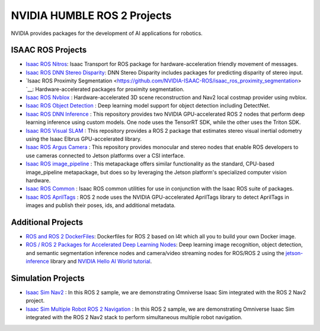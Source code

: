 NVIDIA HUMBLE ROS 2 Projects
=====================

NVIDIA provides packages for the development of AI applications for robotics.

ISAAC ROS Projects
------------
* `Isaac ROS Nitros <https://github.com/NVIDIA-ISAAC-ROS/isaac_ros_nitros>`__: Isaac Transport for ROS package for hardware-acceleration friendly movement of messages.
* `Isaac ROS DNN Stereo Disparity <https://github.com/NVIDIA-ISAAC-ROS/isaac_ros_dnn_stereo_disparity>`__: DNN Stereo Disparity includes packages for predicting disparity of stereo input.
* `Isaac ROS Proximity Segmentation <https://github.com/NVIDIA-ISAAC-ROS/isaac_ros_proximity_segmentation> `__: Hardware-accelerated packages for proximity segmentation.
* `Isaac ROS Nvblox <https://github.com/NVIDIA-ISAAC-ROS/isaac_ros_nvblox>`__ : Hardware-accelerated 3D scene reconstruction and Nav2 local costmap provider using nvblox.
* `Isaac ROS Object Detection <https://github.com/NVIDIA-ISAAC-ROS/isaac_ros_object_detection>`__ : Deep learning model support for object detection including DetectNet.
* `Isaac ROS DNN Inference <https://github.com/NVIDIA-ISAAC-ROS/isaac_ros_dnn_inference>`__ : This repository provides two NVIDIA GPU-accelerated ROS 2 nodes that perform deep learning inference using custom models. One node uses the TensorRT SDK, while the other uses the Triton SDK.
* `Isaac ROS Visual SLAM <https://github.com/NVIDIA-ISAAC-ROS/isaac_ros_visual_slam>`__ : This repository provides a ROS 2 package that estimates stereo visual inertial odometry using the Isaac Elbrus GPU-accelerated library.
* `Isaac ROS Argus Camera <https://github.com/NVIDIA-ISAAC-ROS/isaac_ros_argus_camera>`__ : This repository provides monocular and stereo nodes that enable ROS developers to use cameras connected to Jetson platforms over a CSI interface.
* `Isaac ROS image_pipeline <https://github.com/NVIDIA-ISAAC-ROS/isaac_ros_image_pipeline>`__ : This metapackage offers similar functionality as the standard, CPU-based image_pipeline metapackage, but does so by leveraging the Jetson platform's specialized computer vision hardware.
* `Isaac ROS Common <https://github.com/NVIDIA-ISAAC-ROS/isaac_ros_common>`__ : Isaac ROS common utilities for use in conjunction with the Isaac ROS suite of packages.
* `Isaac ROS AprilTags <https://github.com/NVIDIA-ISAAC-ROS/isaac_ros_apriltag>`__ : ROS 2 node uses the NVIDIA GPU-accelerated AprilTags library to detect AprilTags in images and publish their poses, ids, and additional metadata.

Additional Projects
-------------------
* `ROS and ROS 2 DockerFiles <https://github.com/dusty-nv/jetson-containers>`__: Dockerfiles for ROS 2 based on l4t which all you to build your own Docker image.
* `ROS / ROS 2 Packages for Accelerated Deep Learning Nodes <https://github.com/dusty-nv/ros_deep_learning>`__: Deep learning image recognition, object detection, and semantic segmentation inference nodes and camera/video streaming nodes for ROS/ROS 2 using the `jetson-inference <https://github.com/dusty-nv/jetson-inference>`__ library and `NVIDIA Hello AI World tutorial <https://developer.nvidia.com/embedded/twodaystoademo>`__.
Simulation Projects
-------------------
* `Isaac Sim Nav2 <https://docs.omniverse.nvidia.com/app_isaacsim/app_isaacsim/tutorial_ros2_navigation.html>`__ : In this ROS 2 sample, we are demonstrating Omniverse Isaac Sim integrated with the ROS 2 Nav2 project.
* `Isaac Sim Multiple Robot ROS 2 Navigation <https://docs.omniverse.nvidia.com/app_isaacsim/app_isaacsim/tutorial_ros2_multi_navigation.html>`__ : In this ROS 2 sample, we are demonstrating Omniverse Isaac Sim integrated with the ROS 2 Nav2 stack to perform simultaneous multiple robot navigation.
